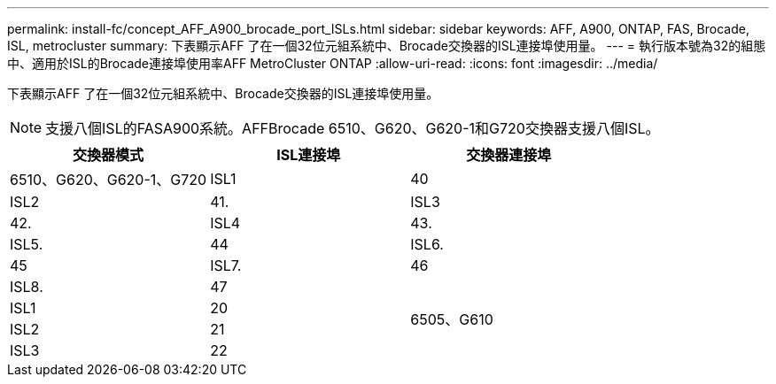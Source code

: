 ---
permalink: install-fc/concept_AFF_A900_brocade_port_ISLs.html 
sidebar: sidebar 
keywords: AFF, A900, ONTAP, FAS, Brocade, ISL, metrocluster 
summary: 下表顯示AFF 了在一個32位元組系統中、Brocade交換器的ISL連接埠使用量。 
---
= 執行版本號為32的組態中、適用於ISL的Brocade連接埠使用率AFF MetroCluster ONTAP
:allow-uri-read: 
:icons: font
:imagesdir: ../media/


下表顯示AFF 了在一個32位元組系統中、Brocade交換器的ISL連接埠使用量。


NOTE: 支援八個ISL的FASA900系統。AFFBrocade 6510、G620、G620-1和G720交換器支援八個ISL。

|===
| 交換器模式 | ISL連接埠 | 交換器連接埠 


 a| 
6510、G620、G620-1、G720
| ISL1 | 40 


| ISL2 | 41. 


| ISL3 | 42. 


| ISL4 | 43. 


| ISL5. | 44 


| ISL6. | 45 


| ISL7. | 46 


| ISL8. | 47 


.4+| 6505、G610 | ISL1 | 20 


| ISL2 | 21 


| ISL3 | 22 


| ISL4 | 23 
|===